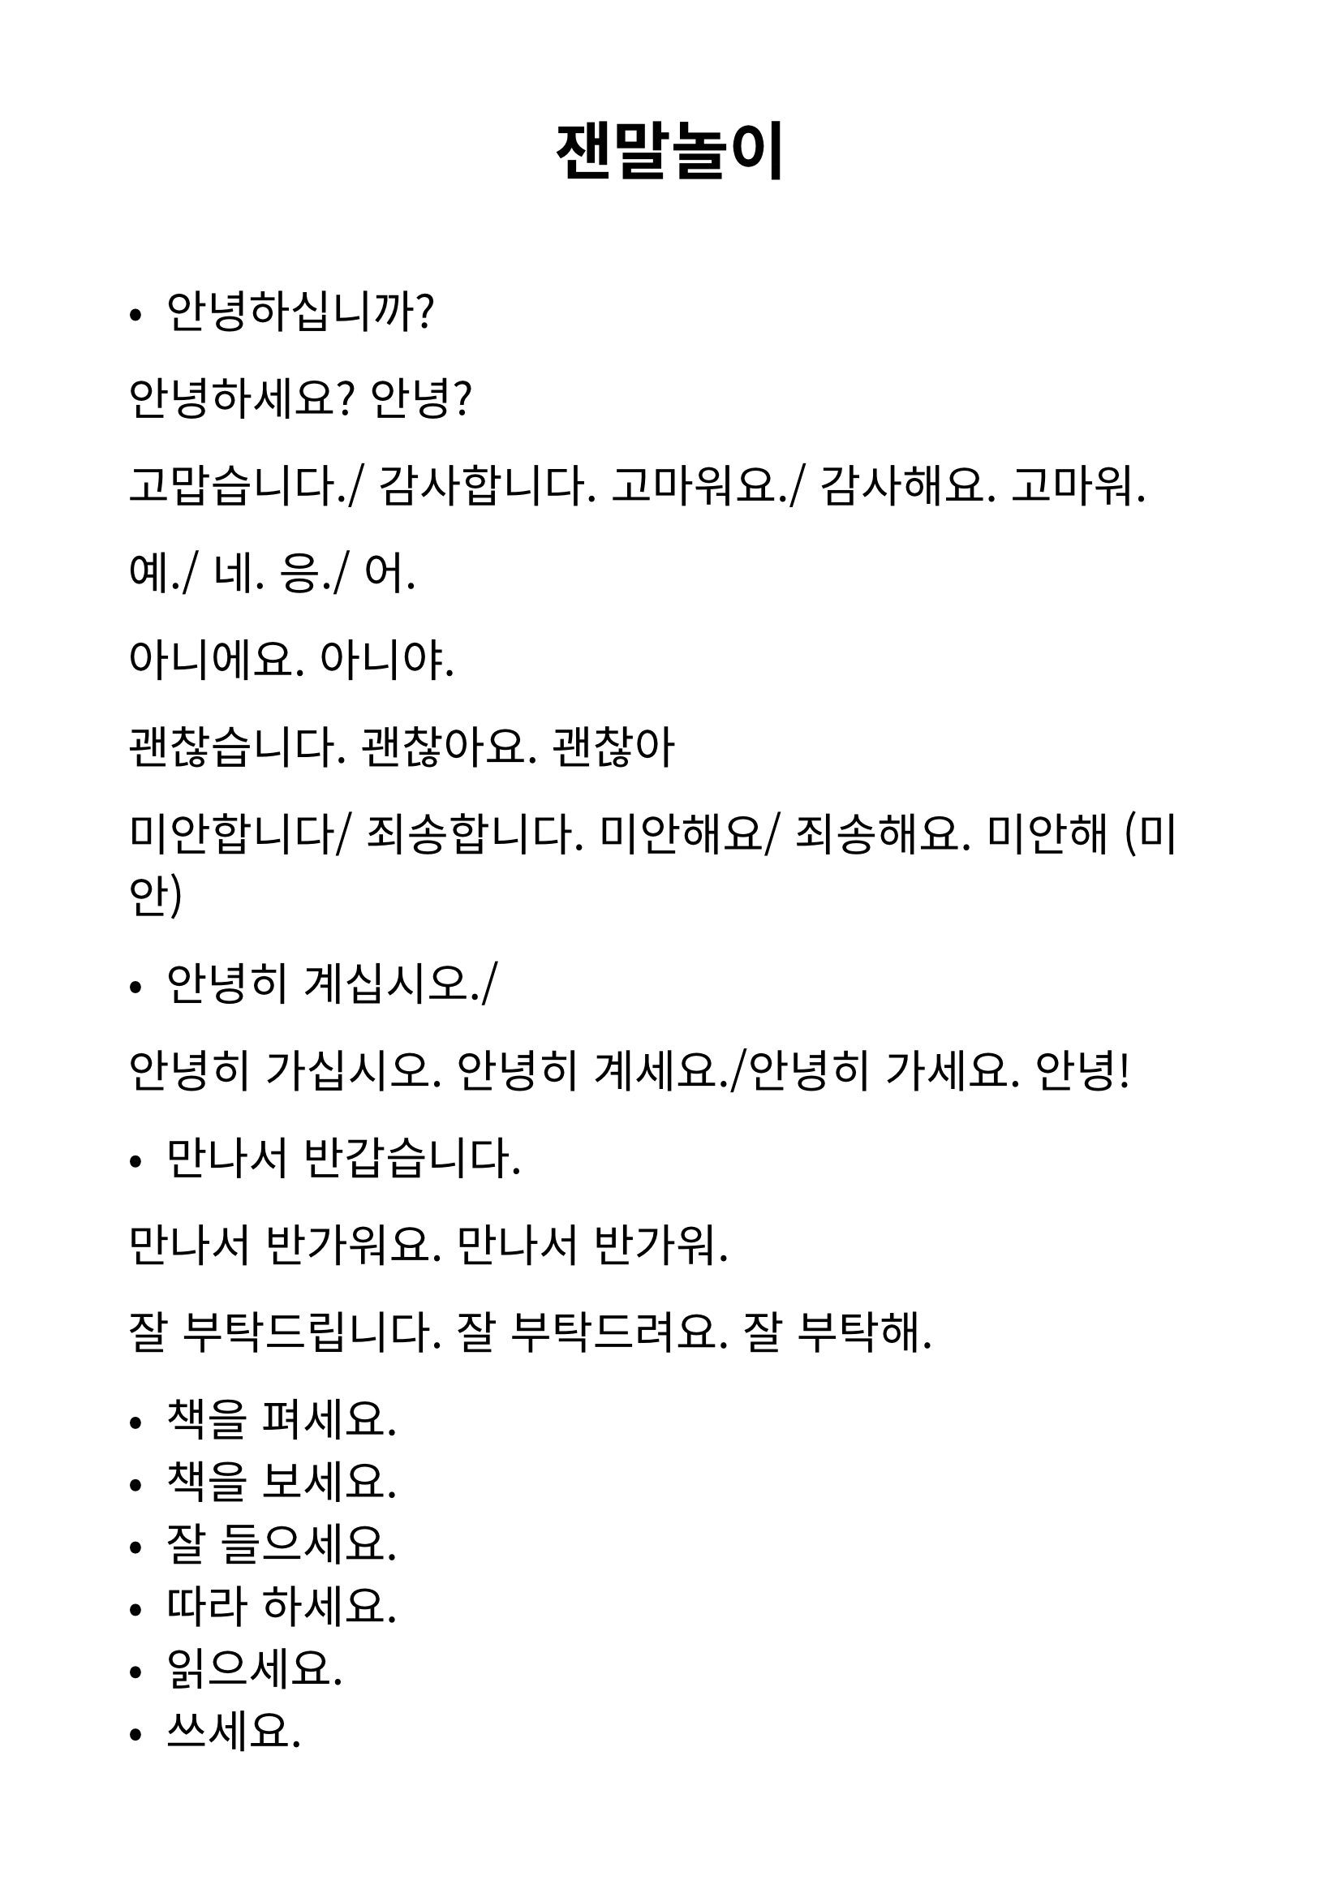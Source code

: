 #set text(
  font: "Noto Sans CJK KR",
  lang: "ko",
  size: 20pt,
)

#set page(
  margin: 2cm,
)

#align(center)[= 잰말놀이]
\


- 안녕하십니까?
안녕하세요?
안녕?


고맙습니다./ 감사합니다.
고마워요./ 감사해요. 
고마워.




예./ 네.
응./ 어.


아니에요. 
아니야.


괜찮습니다. 
괜찮아요. 
괜찮아 


미안합니다/ 죄송합니다. 
미안해요/ 죄송해요. 
미안해 (미안) 




- 안녕히 계십시오./
안녕히 가십시오.
안녕히 계세요./안녕히 가세요. 
안녕!


- 만나서 반갑습니다. 
만나서 반가워요. 
만나서 반가워. 


잘 부탁드립니다. 
잘 부탁드려요. 
잘 부탁해.






- 책을 펴세요.
- 책을 보세요. 
- 잘 들으세요. 
- 따라 하세요. 
- 읽으세요. 
- 쓰세요. 
- 질문하세요. 
- 대답하세요.
- 알겠어요?
- 질문 있어요?


E-> S+V+O+C
yo como manzana en casa
C->S+C+O+V
저는 집에서 사과를 먹어요. 
->사과를 집에서 저는 먹어요. 




- 국적
nombre de pais + 사람(인)
                   +어(언어)
한국 사람
아르헨티나 사람
멕시코 사람
코스타리카 사람
페루 사람
브라질 사람
캐나다 사람
파라과이 사람
스페인 사람->스페인어
이탈리아 사람->이탈리아어
일본 사람->일본어
몽골 사람 
중국 사람 
베트남 사람
태국 사람
미국 사람
영국 사람 -> 영어
독일 사람
호주 사람
대만 사람


#align(center)[= verbo ‘ser’ = 이다]

= Presente formal
~입니다./ ~입니까?


- 이선주입니다. 
- 후안입니다.
- 아르헨티나 사람입니까?
네, 아르헨티나 사람입니다. 

\

= semi formal
~C이에요. /~V예요.
- 이선주예요. 
- 후안이에요.  
- 아르헨티나 사람이에요?
네, 아르헨티나 사람이에요. 


- 중국 사람이에요?
아니에요. (아니요) .한국 사람이에요. 

\

= Informal 
~C이야./ ~V야 


이선주야
후안이야.


- 아르헨티나 사람이야?
응, 아르헨티나 사람이야. 


연습책 P42,44



= Yo

저/나

= Terminacion de singular

- C + 

